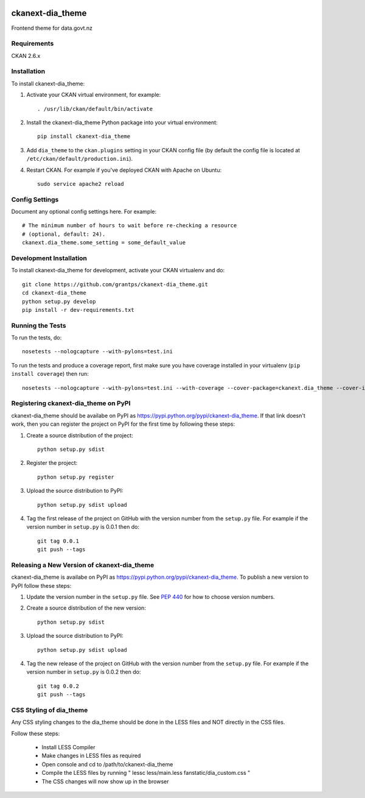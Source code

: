 .. You should enable this project on travis-ci.org and coveralls.io to make
   these badges work. The necessary Travis and Coverage config files have been
   generated for you.

.. image:: https://travis-ci.org/data-govt-nz/ckanext-dia_theme.svg?branch=master
    :target: https://travis-ci.org/data-govt-nz/ckanext-dia_theme

.. image:: https://coveralls.io/repos/data-govt-nz/ckanext-dia_theme/badge.svg
  :target: https://coveralls.io/r/data-govt-nz/ckanext-dia_theme

.. image:: https://pypip.in/download/ckanext-dia_theme/badge.svg
    :target: https://pypi.python.org/pypi//ckanext-dia_theme/
    :alt: Downloads

.. image:: https://pypip.in/version/ckanext-dia_theme/badge.svg
    :target: https://pypi.python.org/pypi/ckanext-dia_theme/
    :alt: Latest Version

.. image:: https://pypip.in/py_versions/ckanext-dia_theme/badge.svg
    :target: https://pypi.python.org/pypi/ckanext-dia_theme/
    :alt: Supported Python versions

.. image:: https://pypip.in/status/ckanext-dia_theme/badge.svg
    :target: https://pypi.python.org/pypi/ckanext-dia_theme/
    :alt: Development Status

.. image:: https://pypip.in/license/ckanext-dia_theme/badge.svg
    :target: https://pypi.python.org/pypi/ckanext-dia_theme/
    :alt: License

=============
ckanext-dia_theme
=============

Frontend theme for data.govt.nz


------------
Requirements
------------

CKAN 2.6.x


------------
Installation
------------

To install ckanext-dia_theme:

1. Activate your CKAN virtual environment, for example::

     . /usr/lib/ckan/default/bin/activate

2. Install the ckanext-dia_theme Python package into your virtual environment::

     pip install ckanext-dia_theme

3. Add ``dia_theme`` to the ``ckan.plugins`` setting in your CKAN
   config file (by default the config file is located at
   ``/etc/ckan/default/production.ini``).

4. Restart CKAN. For example if you've deployed CKAN with Apache on Ubuntu::

     sudo service apache2 reload


---------------
Config Settings
---------------

Document any optional config settings here. For example::

    # The minimum number of hours to wait before re-checking a resource
    # (optional, default: 24).
    ckanext.dia_theme.some_setting = some_default_value


------------------------
Development Installation
------------------------

To install ckanext-dia_theme for development, activate your CKAN virtualenv and
do::

    git clone https://github.com/grantps/ckanext-dia_theme.git
    cd ckanext-dia_theme
    python setup.py develop
    pip install -r dev-requirements.txt


-----------------
Running the Tests
-----------------

To run the tests, do::

    nosetests --nologcapture --with-pylons=test.ini

To run the tests and produce a coverage report, first make sure you have
coverage installed in your virtualenv (``pip install coverage``) then run::

    nosetests --nologcapture --with-pylons=test.ini --with-coverage --cover-package=ckanext.dia_theme --cover-inclusive --cover-erase --cover-tests


---------------------------------
Registering ckanext-dia_theme on PyPI
---------------------------------

ckanext-dia_theme should be availabe on PyPI as
https://pypi.python.org/pypi/ckanext-dia_theme. If that link doesn't work, then
you can register the project on PyPI for the first time by following these
steps:

1. Create a source distribution of the project::

     python setup.py sdist

2. Register the project::

     python setup.py register

3. Upload the source distribution to PyPI::

     python setup.py sdist upload

4. Tag the first release of the project on GitHub with the version number from
   the ``setup.py`` file. For example if the version number in ``setup.py`` is
   0.0.1 then do::

       git tag 0.0.1
       git push --tags


----------------------------------------
Releasing a New Version of ckanext-dia_theme
----------------------------------------

ckanext-dia_theme is availabe on PyPI as https://pypi.python.org/pypi/ckanext-dia_theme.
To publish a new version to PyPI follow these steps:

1. Update the version number in the ``setup.py`` file.
   See `PEP 440 <http://legacy.python.org/dev/peps/pep-0440/#public-version-identifiers>`_
   for how to choose version numbers.

2. Create a source distribution of the new version::

     python setup.py sdist

3. Upload the source distribution to PyPI::

     python setup.py sdist upload

4. Tag the new release of the project on GitHub with the version number from
   the ``setup.py`` file. For example if the version number in ``setup.py`` is
   0.0.2 then do::

       git tag 0.0.2
       git push --tags

       
----------------------------------------
CSS Styling of dia_theme
----------------------------------------

Any CSS styling changes to the dia_theme should be done in the LESS files and NOT directly in the CSS files.

Follow these steps:

 - Install LESS Compiler
 - Make changes in LESS files as required
 - Open console and cd to /path/to/ckanext-dia_theme
 - Compile the LESS files by running " lessc less/main.less fanstatic/dia_custom.css "
 - The CSS changes will now show up in the browser
 